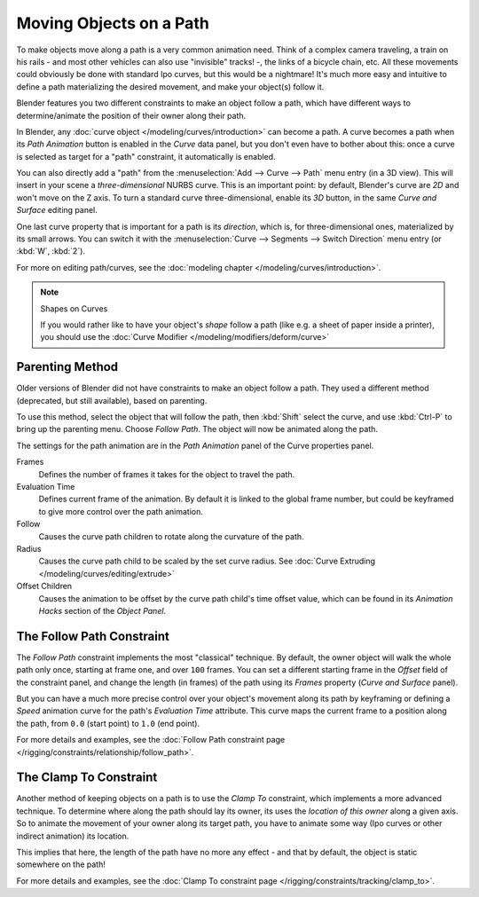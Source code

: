 
************************
Moving Objects on a Path
************************

To make objects move along a path is a very common animation need.
Think of a complex camera traveling,
a train on his rails - and most other vehicles can also use "invisible" tracks! -,
the links of a bicycle chain, etc.
All these movements could obviously be done with standard Ipo curves, but this would be a
nightmare! It's much more easy and intuitive to define a path materializing the desired
movement, and make your object(s) follow it.

Blender features you two different constraints to make an object follow a path,
which have different ways to determine/animate the position of their owner along their path.

In Blender, any :doc:`curve object </modeling/curves/introduction>` can become a path.
A curve becomes a path when its *Path Animation* button is enabled in the *Curve* data panel,
but you don't even have to bother about this: once a curve is selected as target for a "path" constraint,
it automatically is enabled.

You can also directly add a "path" from the :menuselection:`Add --> Curve --> Path` menu entry (in a 3D view).
This will insert in your scene a *three-dimensional* NURBS curve.
This is an important point: by default, Blender's curve are *2D* and won't move on the Z axis.
To turn a standard curve three-dimensional, enable its *3D* button,
in the same *Curve and Surface* editing panel.

One last curve property that is important for a path is its *direction*, which is,
for three-dimensional ones, materialized by its small arrows.
You can switch it with the :menuselection:`Curve --> Segments --> Switch Direction` menu entry
(or :kbd:`W`, :kbd:`2`).

For more on editing path/curves, see the :doc:`modeling chapter </modeling/curves/introduction>`.

.. note::
   Shapes on Curves

   If you would rather like to have your object's *shape* follow a path (like e.g.
   a sheet of paper inside a printer),
   you should use the :doc:`Curve Modifier </modeling/modifiers/deform/curve>`


Parenting Method
================

Older versions of Blender did not have constraints to make an object follow a path.
They used a different method (deprecated, but still available), based on parenting.

To use this method, select the object that will follow the path,
then :kbd:`Shift` select the curve,
and use :kbd:`Ctrl-P` to bring up the parenting menu. Choose *Follow Path*.
The object will now be animated along the path.

The settings for the path animation are in the *Path Animation* panel of the Curve
properties panel.

Frames
   Defines the number of frames it takes for the object to travel the path.
Evaluation Time
   Defines current frame of the animation.
   By default it is linked to the global frame number,
   but could be keyframed to give more control over the path animation.
Follow
   Causes the curve path children to rotate along the curvature of the path.
Radius
   Causes the curve path child to be scaled by the set curve radius.
   See :doc:`Curve Extruding </modeling/curves/editing/extrude>`
Offset Children
   Causes the animation to be offset by the curve path child's time offset value,
   which can be found in its *Animation Hacks* section of the *Object Panel*.


The Follow Path Constraint
==========================

The *Follow Path* constraint implements the most "classical" technique. By default,
the owner object will walk the whole path only once, starting at frame one,
and over ``100`` frames. You can set a different starting frame in the *Offset*
field of the constraint panel, and change the length (in frames)
of the path using its *Frames* property (*Curve and Surface* panel).

But you can have a much more precise control over your object's movement along its path by
keyframing or defining a *Speed* animation curve for the path's *Evaluation Time* attribute.
This curve maps the current frame to a position along the path,
from ``0.0`` (start point) to ``1.0`` (end point).

For more details and examples,
see the :doc:`Follow Path constraint page </rigging/constraints/relationship/follow_path>`.


The Clamp To Constraint
=======================

Another method of keeping objects on a path is to use the *Clamp To* constraint,
which implements a more advanced technique.
To determine where along the path should lay its owner,
its uses the *location of this owner* along a given axis.
So to animate the movement of your owner along its target path, you have to animate some way
(Ipo curves or other indirect animation) its location.

This implies that here, the length of the path have no more any effect - and that by default,
the object is static somewhere on the path!

For more details and examples, see the :doc:`Clamp To constraint page </rigging/constraints/tracking/clamp_to>`.


